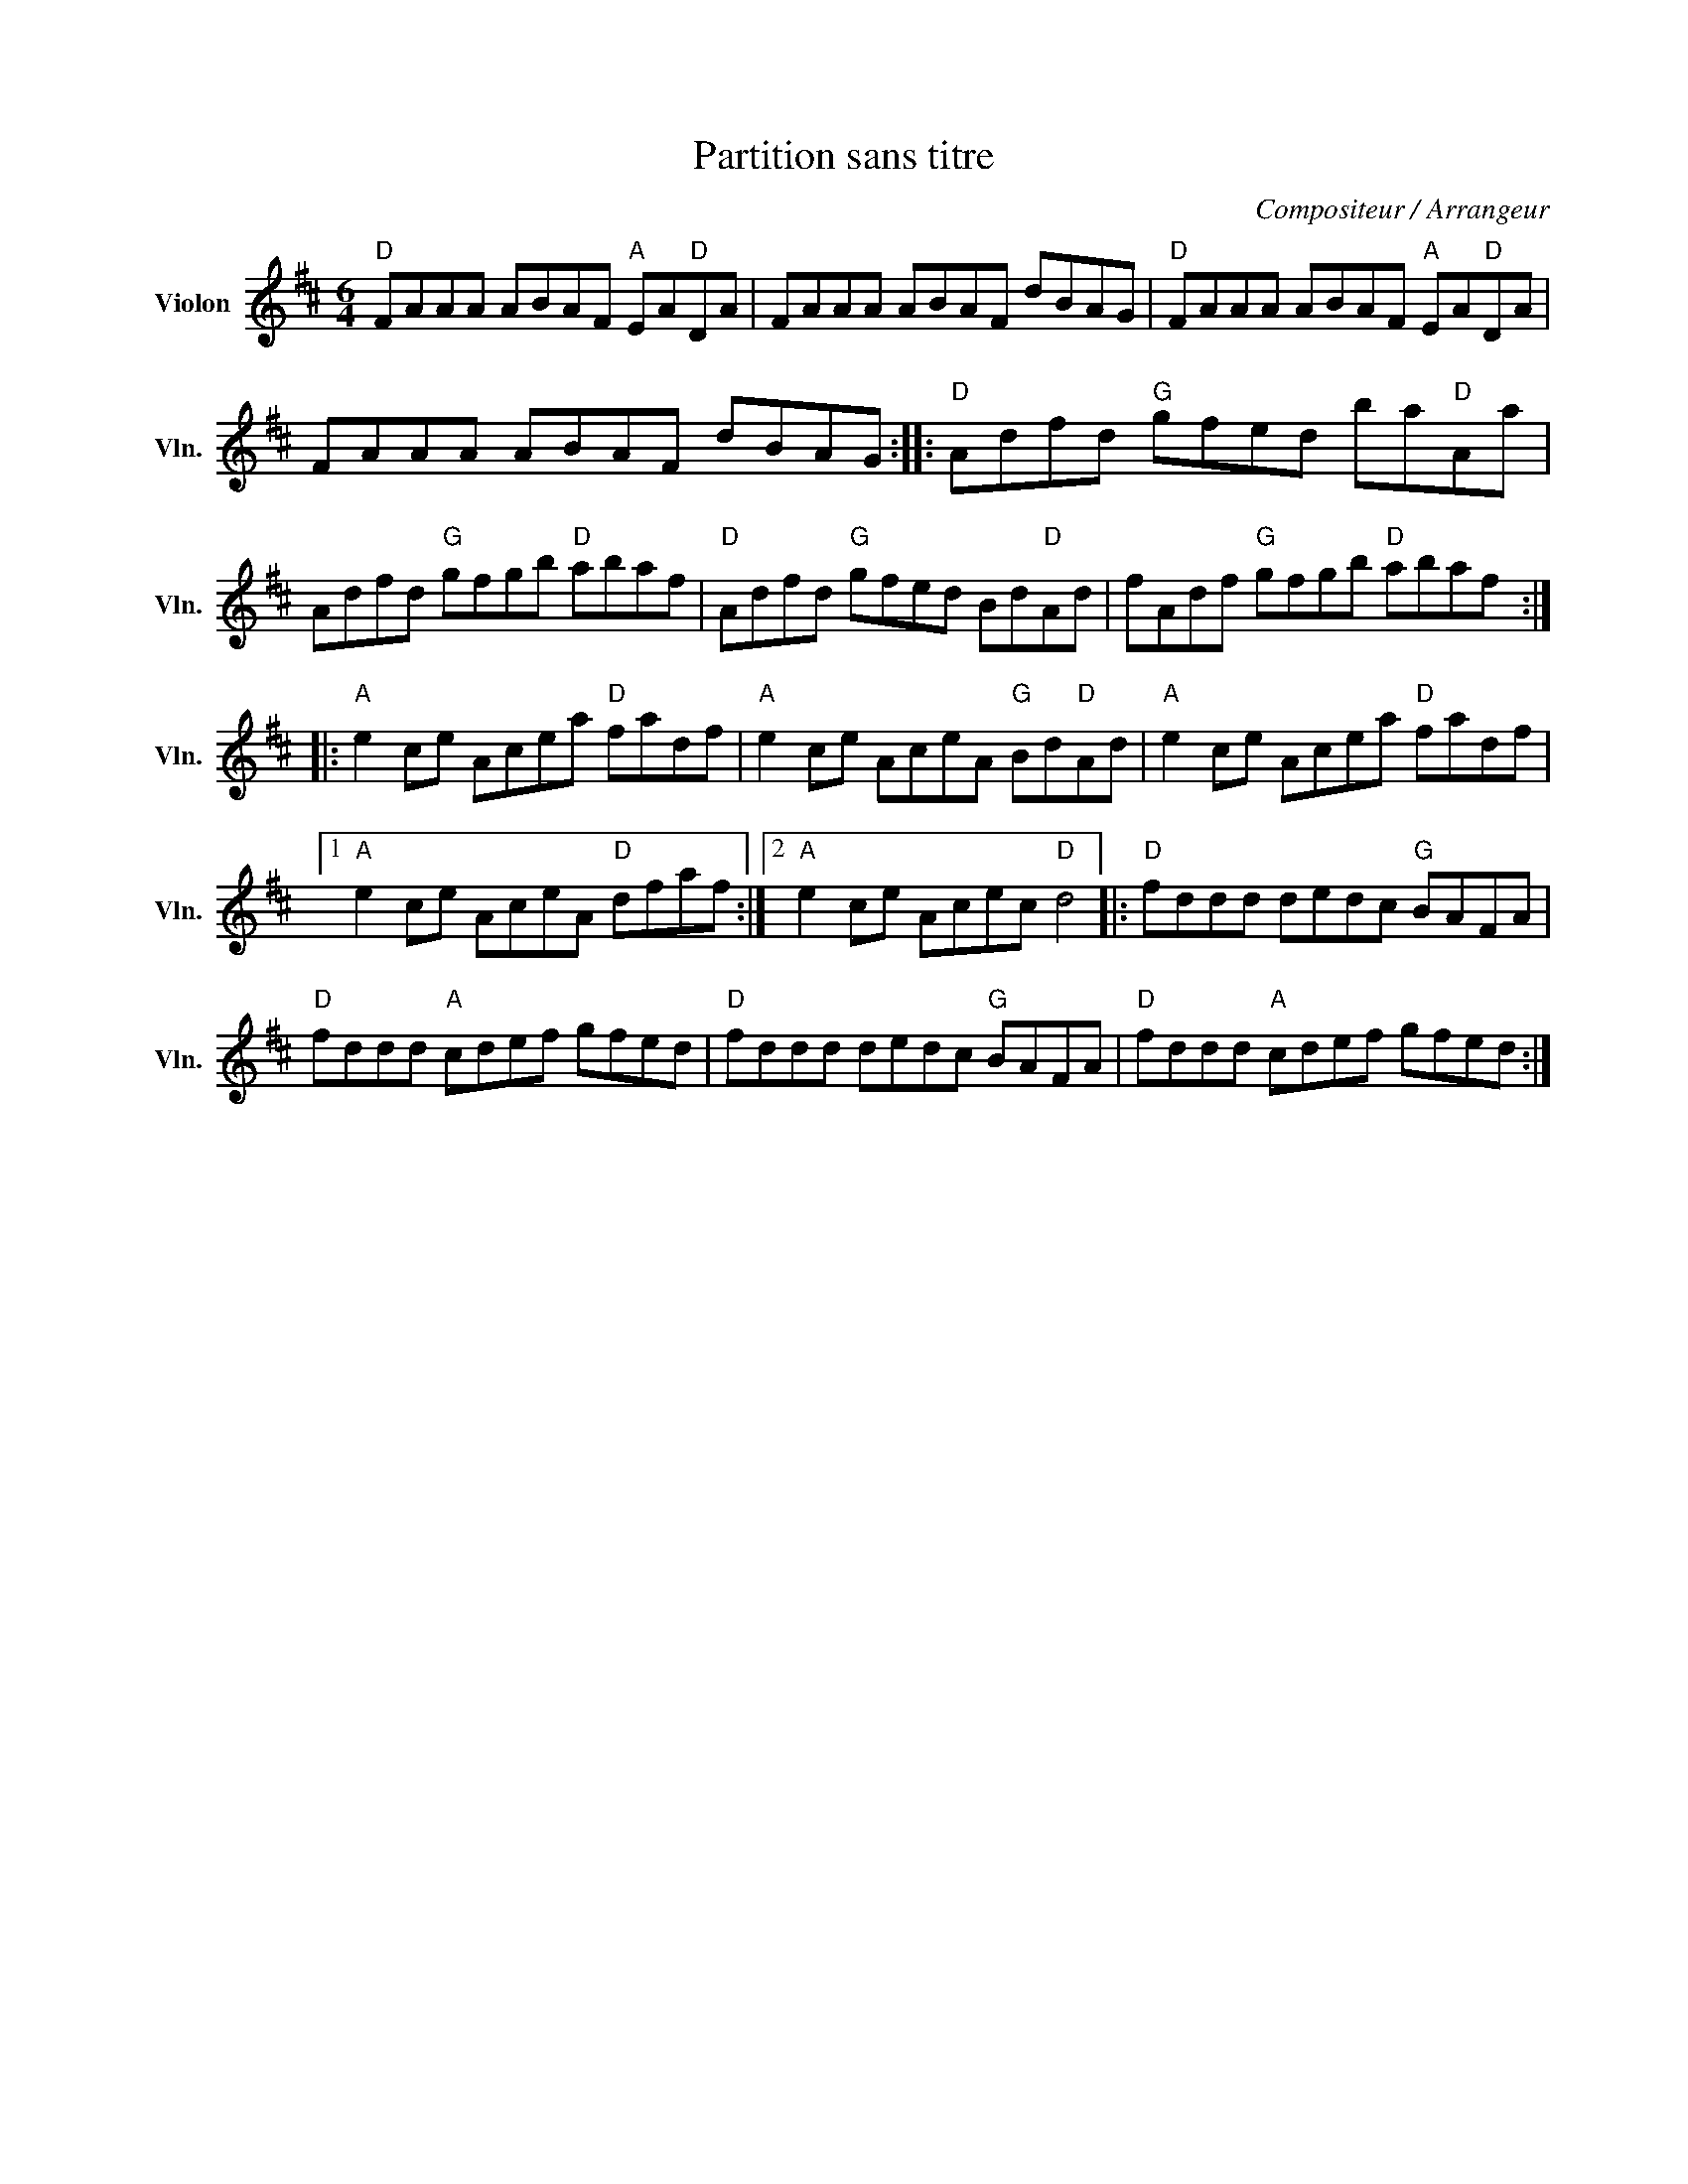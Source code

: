 X:1
T:Partition sans titre
C:Compositeur / Arrangeur
L:1/8
M:6/4
I:linebreak $
K:D
V:1 treble nm="Violon" snm="Vln."
V:1
"D" FAAA ABAF"A" EA"D"DA | FAAA ABAF dBAG |"D" FAAA ABAF"A" EA"D"DA | FAAA ABAF dBAG :: %4
"D" Adfd"G" gfed ba"D"Aa | Adfd"G" gfgb"D" abaf |"D" Adfd"G" gfed Bd"D"Ad | fAdf"G" gfgb"D" abaf :: %8
"A" e2 ce Acea"D" fadf |"A" e2 ce AceA"G" Bd"D"Ad |"A" e2 ce Acea"D" fadf |1 %11
"A" e2 ce AceA"D" dfaf :|2"A" e2 ce Acec"D" d4 |:"D" fddd dedc"G" BAFA |"D" fddd"A" cdef gfed | %15
"D" fddd dedc"G" BAFA |"D" fddd"A" cdef gfed :| %17
